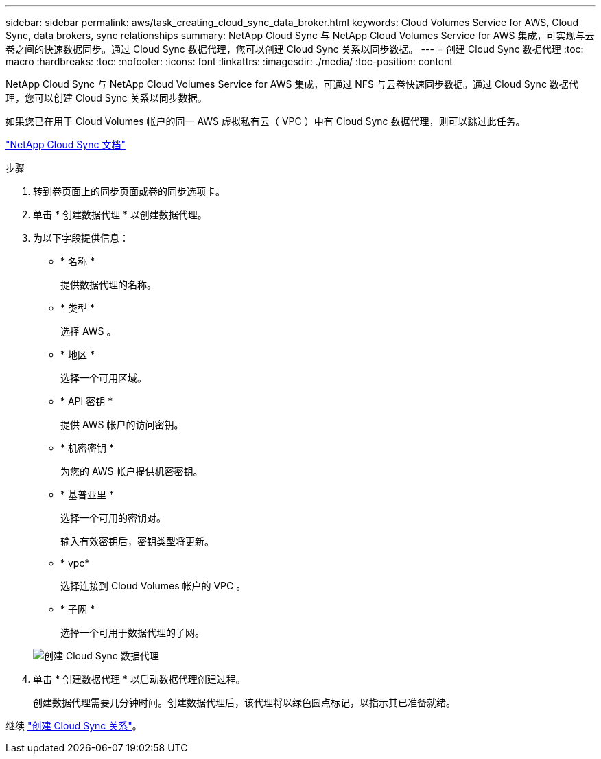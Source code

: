---
sidebar: sidebar 
permalink: aws/task_creating_cloud_sync_data_broker.html 
keywords: Cloud Volumes Service for AWS, Cloud Sync, data brokers, sync relationships 
summary: NetApp Cloud Sync 与 NetApp Cloud Volumes Service for AWS 集成，可实现与云卷之间的快速数据同步。通过 Cloud Sync 数据代理，您可以创建 Cloud Sync 关系以同步数据。 
---
= 创建 Cloud Sync 数据代理
:toc: macro
:hardbreaks:
:toc: 
:nofooter: 
:icons: font
:linkattrs: 
:imagesdir: ./media/
:toc-position: content


[role="lead"]
NetApp Cloud Sync 与 NetApp Cloud Volumes Service for AWS 集成，可通过 NFS 与云卷快速同步数据。通过 Cloud Sync 数据代理，您可以创建 Cloud Sync 关系以同步数据。

如果您已在用于 Cloud Volumes 帐户的同一 AWS 虚拟私有云（ VPC ）中有 Cloud Sync 数据代理，则可以跳过此任务。

https://docs.netapp.com/us-en/cloudsync/["NetApp Cloud Sync 文档"^]

.步骤
. 转到卷页面上的同步页面或卷的同步选项卡。
. 单击 * 创建数据代理 * 以创建数据代理。
. 为以下字段提供信息：
+
** * 名称 *
+
提供数据代理的名称。

** * 类型 *
+
选择 AWS 。

** * 地区 *
+
选择一个可用区域。

** * API 密钥 *
+
提供 AWS 帐户的访问密钥。

** * 机密密钥 *
+
为您的 AWS 帐户提供机密密钥。

** * 基普亚里 *
+
选择一个可用的密钥对。

+
输入有效密钥后，密钥类型将更新。

** * vpc*
+
选择连接到 Cloud Volumes 帐户的 VPC 。

** * 子网 *
+
选择一个可用于数据代理的子网。

+
image::diagram_creating_cloud_sync_data_broker.png[创建 Cloud Sync 数据代理]



. 单击 * 创建数据代理 * 以启动数据代理创建过程。
+
创建数据代理需要几分钟时间。创建数据代理后，该代理将以绿色圆点标记，以指示其已准备就绪。



继续 link:task_creating_cloud_sync_relationship.html["创建 Cloud Sync 关系"]。

